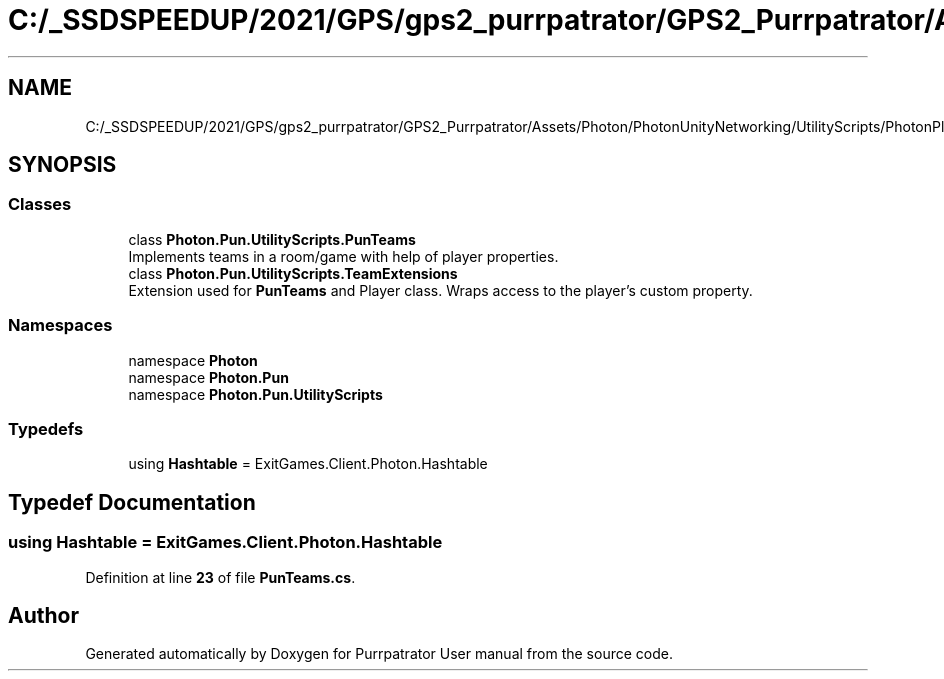 .TH "C:/_SSDSPEEDUP/2021/GPS/gps2_purrpatrator/GPS2_Purrpatrator/Assets/Photon/PhotonUnityNetworking/UtilityScripts/PhotonPlayer/PunTeams.cs" 3 "Mon Apr 18 2022" "Purrpatrator User manual" \" -*- nroff -*-
.ad l
.nh
.SH NAME
C:/_SSDSPEEDUP/2021/GPS/gps2_purrpatrator/GPS2_Purrpatrator/Assets/Photon/PhotonUnityNetworking/UtilityScripts/PhotonPlayer/PunTeams.cs
.SH SYNOPSIS
.br
.PP
.SS "Classes"

.in +1c
.ti -1c
.RI "class \fBPhoton\&.Pun\&.UtilityScripts\&.PunTeams\fP"
.br
.RI "Implements teams in a room/game with help of player properties\&. "
.ti -1c
.RI "class \fBPhoton\&.Pun\&.UtilityScripts\&.TeamExtensions\fP"
.br
.RI "Extension used for \fBPunTeams\fP and Player class\&. Wraps access to the player's custom property\&."
.in -1c
.SS "Namespaces"

.in +1c
.ti -1c
.RI "namespace \fBPhoton\fP"
.br
.ti -1c
.RI "namespace \fBPhoton\&.Pun\fP"
.br
.ti -1c
.RI "namespace \fBPhoton\&.Pun\&.UtilityScripts\fP"
.br
.in -1c
.SS "Typedefs"

.in +1c
.ti -1c
.RI "using \fBHashtable\fP = ExitGames\&.Client\&.Photon\&.Hashtable"
.br
.in -1c
.SH "Typedef Documentation"
.PP 
.SS "using \fBHashtable\fP =  ExitGames\&.Client\&.Photon\&.Hashtable"

.PP
Definition at line \fB23\fP of file \fBPunTeams\&.cs\fP\&.
.SH "Author"
.PP 
Generated automatically by Doxygen for Purrpatrator User manual from the source code\&.
